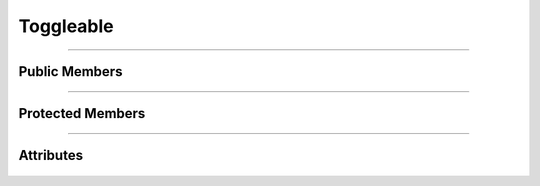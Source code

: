 Toggleable
==========


.. js:autoclass:: Toggleable

====================

Public Members
--------------
	.. js:autofunction:: Toggleable#Next_State
	.. js:autofunction:: Toggleable#Get_State
	.. js:autofunction:: Toggleable#Set_State
	.. js:autofunction:: Toggleable#Toggleable_connectedCallback
	.. js:autofunction:: Toggleable#Toggleable_Init

====================

Protected Members
-----------------
	.. js:autofunction:: Toggleable#Serialize
	.. js:autofunction:: Toggleable#Deserialize

====================

Attributes
----------
	.. js:autofunction:: Toggleable#states
	.. js:autofunction:: Toggleable#current_index